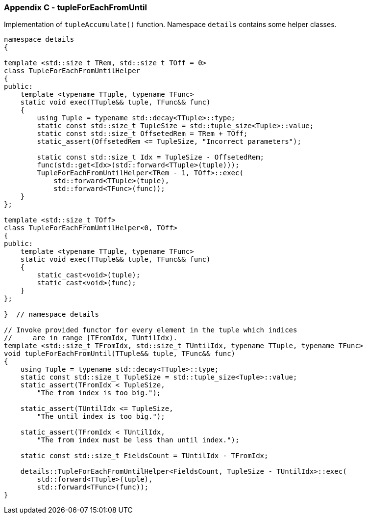 [[appendix-c]]
=== Appendix C - tupleForEachFromUntil ===

Implementation of `tupleAccumulate()` function. Namespace `details` contains some
helper classes.
[source, c++]
----
namespace details
{

template <std::size_t TRem, std::size_t TOff = 0>
class TupleForEachFromUntilHelper
{
public:
    template <typename TTuple, typename TFunc>
    static void exec(TTuple&& tuple, TFunc&& func)
    {
        using Tuple = typename std::decay<TTuple>::type;
        static const std::size_t TupleSize = std::tuple_size<Tuple>::value;
        static const std::size_t OffsetedRem = TRem + TOff;
        static_assert(OffsetedRem <= TupleSize, "Incorrect parameters");

        static const std::size_t Idx = TupleSize - OffsetedRem;
        func(std::get<Idx>(std::forward<TTuple>(tuple)));
        TupleForEachFromUntilHelper<TRem - 1, TOff>::exec(
            std::forward<TTuple>(tuple),
            std::forward<TFunc>(func));
    }
};

template <std::size_t TOff>
class TupleForEachFromUntilHelper<0, TOff>
{
public:
    template <typename TTuple, typename TFunc>
    static void exec(TTuple&& tuple, TFunc&& func)
    {
        static_cast<void>(tuple);
        static_cast<void>(func);
    }
};

}  // namespace details

// Invoke provided functor for every element in the tuple which indices
//     are in range [TFromIdx, TUntilIdx).
template <std::size_t TFromIdx, std::size_t TUntilIdx, typename TTuple, typename TFunc>
void tupleForEachFromUntil(TTuple&& tuple, TFunc&& func)
{
    using Tuple = typename std::decay<TTuple>::type;
    static const std::size_t TupleSize = std::tuple_size<Tuple>::value;
    static_assert(TFromIdx < TupleSize,
        "The from index is too big.");

    static_assert(TUntilIdx <= TupleSize,
        "The until index is too big.");

    static_assert(TFromIdx < TUntilIdx,
        "The from index must be less than until index.");

    static const std::size_t FieldsCount = TUntilIdx - TFromIdx;

    details::TupleForEachFromUntilHelper<FieldsCount, TupleSize - TUntilIdx>::exec(
        std::forward<TTuple>(tuple),
        std::forward<TFunc>(func));
}

----
